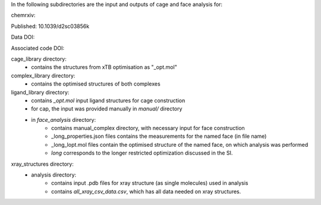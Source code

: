 In the following subdirectories are the input and outputs of cage and face analysis for:

chemrxiv: 

Published: 10.1039/d2sc03856k

Data DOI:

.. image:: https://zenodo.org/badge/DOI/10.5281/zenodo.6795512.svg
   :target: https://doi.org/10.5281/zenodo.6795512

Associated code DOI:

.. image:: https://zenodo.org/badge/DOI/10.5281/zenodo.6795472.svg
   :target: https://doi.org/10.5281/zenodo.6795472

cage_library directory:
    * contains the structures from xTB optimisation as "_opt.mol"
    
complex_library directory:
    * contains the optimised structures of both complexes


ligand_library directory:
    * contains `_opt.mol` input ligand structures for cage construction
    * for cap, the input was provided manually in `manual/` directory
    * in `face_analysis` directory:
        * contains manual_complex directory, with necessary input for face construction
        * _long_properties.json files contains the measurements for the named face (in file name)
        * _long_lopt.mol files contain the optimised structure of the named face, on which analysis was performed
        * `long` corresponds to the longer restricted optimization discussed in the SI.


xray_structures directory:
    * analysis directory:
        * contains input .pdb files for xray structure (as single molecules) used in analysis
        * contains `all_xray_csv_data.csv`, which has all data needed on xray structures.
